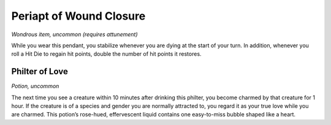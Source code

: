 
.. _srd_Periapt-of-Wound-Closure:

Periapt of Wound Closure
------------------------------------------------------


*Wondrous item, uncommon (requires attunement)*

While you wear this pendant, you stabilize whenever you are dying at the
start of your turn. In addition, whenever you roll a Hit Die to regain
hit points, double the number of hit points it restores.

Philter of Love
^^^^^^^^^^^^^^^

*Potion, uncommon*

The next time you see a creature within 10 minutes after drinking this
philter, you become charmed by that creature for 1 hour. If the creature
is of a species and gender you are normally attracted to, you regard it
as your true love while you are charmed. This potion’s rose-­hued,
effervescent liquid contains one easy-­to-­miss bubble shaped like a
heart.

